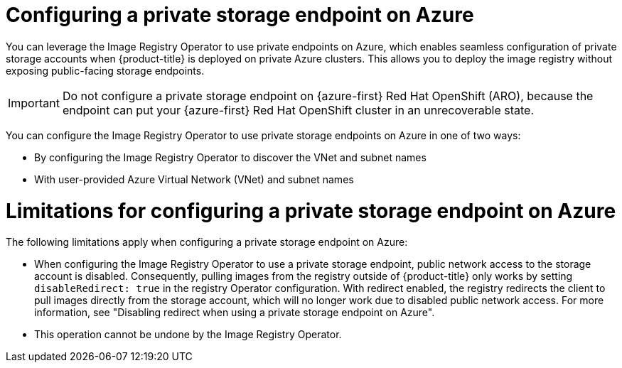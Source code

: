 // Module included in the following assemblies:
//
// * post_installation_configuration/configuring-private-cluster.adoc

:_mod-docs-content-type: CONCEPT
[id="registry-configuring-private-storage-endpoint-azure_{context}"]
= Configuring a private storage endpoint on Azure

You can leverage the Image Registry Operator to use private endpoints on Azure, which enables seamless configuration of private storage accounts when {product-title} is deployed on private Azure clusters. This allows you to deploy the image registry without exposing public-facing storage endpoints.

[IMPORTANT]
====
Do not configure a private storage endpoint on {azure-first} Red{nbsp}Hat OpenShift (ARO), because the endpoint can put your {azure-first} Red{nbsp}Hat OpenShift cluster in an unrecoverable state.
====

You can configure the Image Registry Operator to use private storage endpoints on Azure in one of two ways:

* By configuring the Image Registry Operator to discover the VNet and subnet names

* With user-provided Azure Virtual Network (VNet) and subnet names

[id="limitations-configuring-private-storage-endpoint-azure"]
= Limitations for configuring a private storage endpoint on Azure 

The following limitations apply when configuring a private storage endpoint on Azure:

* When configuring the Image Registry Operator to use a private storage endpoint, public network access to the storage account is disabled. Consequently, pulling images from the registry outside of {product-title} only works by setting `disableRedirect: true` in the registry Operator configuration. With redirect enabled, the registry redirects the client to pull images directly from the storage account, which will no longer work due to disabled public network access. For more information, see "Disabling redirect when using a private storage endpoint on Azure".

* This operation cannot be undone by the Image Registry Operator.